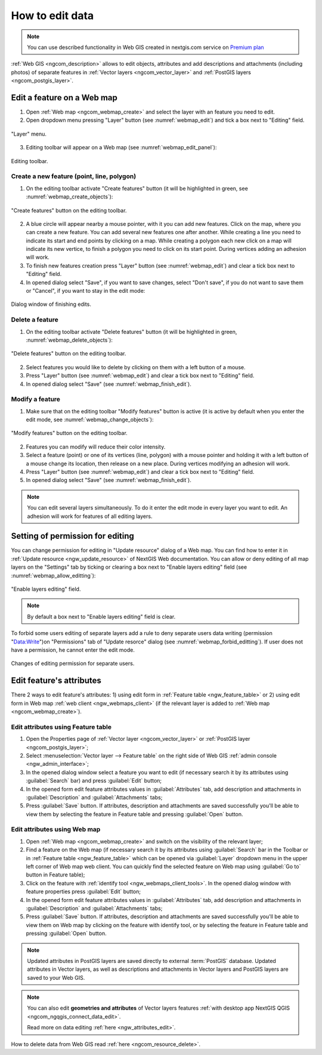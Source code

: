 .. _ngcom_data_edit:

How to edit data
=====================================
	
.. note:: 
	You can use described functionality in Web GIS created in nextgis.com service on `Premium plan <http://nextgis.com/pricing/#premium/>`_
	
:ref:`Web GIS <ngcom_description>` allows to edit objects, attributes and add descriptions and attachments (including photos) of separate features in :ref:`Vector layers <ngcom_vector_layer>` and :ref:`PostGIS layers <ngcom_postgis_layer>`.

.. _ngcom_data_edit_objects:

Edit a feature on a Web map
----------------------------

1. Open :ref:`Web map <ngcom_webmap_create>` and select the layer with an feature you need to edit.
2. Open dropdown menu pressing "Layer" button (see :numref:`webmap_edit`) and tick a box next to "Editing" field.

.. figure:: _static/webgis_edit_objects_eng.png
   :name: webmap_edit
   :align: center
   :width: 16cm

   "Layer" menu.

3. Editing toolbar will appear on a Web map (see :numref:`webmap_edit_panel`):

.. figure:: _static/webgis_edit_objects_panel_eng.png
   :name: webmap_edit_panel
   :align: center
   :width: 16cm

   Editing toolbar.
   
Create a new feature (point, line, polygon)
~~~~~~~~~~~~~~~~~~~~~~~~~~~~~~~~~~~~~~~~~~

1. On the editing toolbar activate "Create features" button (it will be highlighted in green, see :numref:`webmap_create_objects`):

.. figure:: _static/webgis_create_new_objects_eng.png
   :name: webmap_create_objects
   :align: center
   :width: 16cm

   "Create features" button on the editing toolbar.

2. A blue circle will appear nearby a mouse pointer, with it you can add new features. Click on the map, where you can create a new feature. You can add several new features one after another. While creating a line you need to indicate its start and end points by clicking on a map. While creating a polygon each new click on a map will indicate its new vertice, to finish a polygon you need to click on its start point. During vertices adding an adhesion will work.
3. To finish new features creation press "Layer" button (see :numref:`webmap_edit`) and clear a tick box next to "Editing" field.
4. In opened dialog select "Save", if you want to save changes, select "Don't save", if you do not want to save them or "Cancel", if you want to stay in the edit mode:

.. figure:: _static/webgis_finish_editting_eng.png
   :name: webmap_finish_edit
   :align: center
   :width: 16cm

   Dialog window of finishing edits.

Delete a feature
~~~~~~~~~~~~~~~~

1. On the editing toolbar activate "Delete features" button (it will be highlighted in green, :numref:`webmap_delete_objects`):

.. figure:: _static/webgis_delete_objects_eng.png
   :name: webmap_delete_objects
   :align: center
   :width: 16cm

   "Delete features" button on the editing toolbar.

2. Select features you would like to delete by clicking on them with a left button of a mouse.
3. Press "Layer" button (see :numref:`webmap_edit`) and clear a tick box next to "Editing" field.
4. In opened dialog select "Save" (see :numref:`webmap_finish_edit`).

Modify a feature
~~~~~~~~~~~~~~~~~

1. Make sure that on the editing toolbar "Modify features" button is active (it is active by default when you enter the edit mode, see :numref:`webmap_change_objects`):

.. figure:: _static/webgis_change_objects_eng.png
   :name: webmap_change_objects
   :align: center
   :width: 16cm

   "Modify features" button on the editing toolbar.

2. Features you can modify will reduce their color intensity.
3. Select a feature (point) or one of its vertices (line, polygon) with a mouse pointer and holding it with a left button of a mouse change its location,  then release on a new place. During vertices modifying an adhesion will work.
4. Press "Layer" button (see :numref:`webmap_edit`) and clear a tick box next to "Editing" field.
5. In opened dialog select "Save" (see :numref:`webmap_finish_edit`).

.. note:: 
	You can edit several layers simultaneously. To do it enter the edit mode in every layer you want to edit. An adhesion will work for features of all editing layers.
	
Setting of permission for editing
-----------------------------------

You can change permission for editing in "Update resource" dialog of a Web map. You can find how to enter it in :ref:`Update resource <ngw_update_resource>` of NextGIS Web documentation.
You can allow or deny editing of all map layers on the "Settings" tab by ticking or clearing a box next to "Enable layers editing" field (see :numref:`webmap_allow_editting`):

.. figure:: _static/webgis_allow_editting_eng.png
   :name: webmap_allow_editting
   :align: center
   :width: 16cm

   "Enable layers editing" field.

.. note:: 
	By default a box next to "Enable layers editing" field is clear.
	
To forbid some users editing of separate layers add a rule to deny separate users data writing (permission "Data:Write")on "Permissions" tab of "Update resorce" dialog (see :numref:`webmap_forbid_editting`). If user does not have a permission, he cannot enter the edit mode.

.. figure:: _static/webgis_forbid_editting_eng.png
   :name: webmap_forbid_editting
   :align: center
   :width: 16cm

   Changes of editing permission for separate users.

Edit feature's attributes
----------------------

There 2 ways to edit feature's attributes: 
1) using edit form in :ref:`Feature table <ngw_feature_table>` or
2) using edit form in Web map :ref:`web client <ngw_webmaps_client>` (if the relevant layer is added to :ref:`Web map <ngcom_webmap_create>`).

.. _ngcom_data_edit_table:

Edit attributes using Feature table
~~~~~~~~~~~~~~~~~~~~~~~~~~~~~~~~~~~

#. Open the Properties page of :ref:`Vector layer <ngcom_vector_layer>` or :ref:`PostGIS layer <ngcom_postgis_layer>`;
#. Select :menuselection:`Vector layer --> Feature table` on the right side of Web GIS :ref:`admin console <ngw_admin_interface>`;
#. In the opened dialog window select a feature you want to edit (if necessary search it by its attributes using :guilabel:`Search` bar) and press :guilabel:`Edit` button;
#. In the opened form edit feature attributes values in :guilabel:`Attributes` tab, add description and attachments in :guilabel:`Description` and :guilabel:`Attachments` tabs;
#. Press :guilabel:`Save` button. If attributes, description and attachments are saved successfully you'll be able to view them by selecting the feature in Feature table and pressing :guilabel:`Open` button.

.. _ngcom_data_edit_webmap:

Edit attributes using Web map
~~~~~~~~~~~~~~~~~~~~~~~~~~~~~

#. Open :ref:`Web map <ngcom_webmap_create>` and switch on the visibility of the relevant layer;
#. Find a feature on the Web map (if necessary search it by its attributes using :guilabel:`Search` bar in the Toolbar or in :ref:`Feature table <ngw_feature_table>` which can be opened via :guilabel:`Layer` dropdown menu in the upper left corner of Web map web client. You can quickly find the selected feature on Web map using :guilabel:`Go to` button in Feature table);
#. Click on the feature with :ref:`identify tool <ngw_webmaps_client_tools>`. In the opened dialog window with feature properties press :guilabel:`Edit` button;
#. In the opened form edit feature attributes values in :guilabel:`Attributes` tab, add description and attachments in :guilabel:`Description` and :guilabel:`Attachments` tabs;
#. Press :guilabel:`Save` button. If attributes, description and attachments are saved successfully you'll be able to view them on Web map by clicking on the feature with identify tool, or by selecting the feature in Feature table and pressing :guilabel:`Open` button.

.. note:: 
	Updated attributes in PostGIS layers are saved directly to external :term:`PostGIS` database. Updated attributes in Vector layers, as well as descriptions and attachments in Vector layers and PostGIS layers are saved to your Web GIS.

.. note:: 
	You can also edit **geometries and attributes** of Vector layers features :ref:`with desktop app NextGIS QGIS <ngcom_ngqgis_connect_data_edit>`.

	Read more on data editing :ref:`here <ngw_attributes_edit>`.

How to delete data from Web GIS read :ref:`here <ngcom_resource_delete>`.
